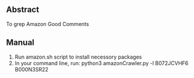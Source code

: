 ** Abstract 
   To grep Amazon Good Comments
** Manual
   1. Run amazon.sh script to install necessory packages
   2. In your command line, run:
      python3 amazonCrawler.py -l B072JCVHF6 B000N3SR22
